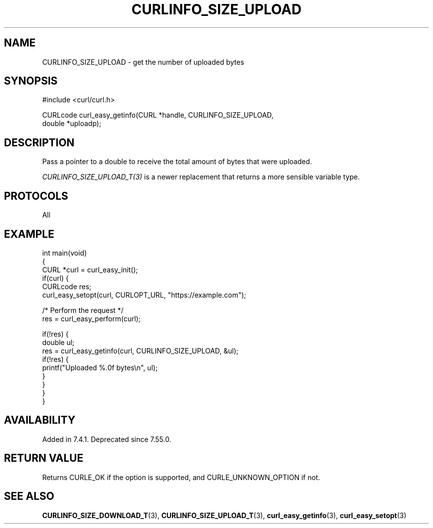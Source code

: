 .\" generated by cd2nroff 0.1 from CURLINFO_SIZE_UPLOAD.md
.TH CURLINFO_SIZE_UPLOAD 3 "7月 27 2025" libcurl
.SH NAME
CURLINFO_SIZE_UPLOAD \- get the number of uploaded bytes
.SH SYNOPSIS
.nf
#include <curl/curl.h>

CURLcode curl_easy_getinfo(CURL *handle, CURLINFO_SIZE_UPLOAD,
                           double *uploadp);
.fi
.SH DESCRIPTION
Pass a pointer to a double to receive the total amount of bytes that were
uploaded.

\fICURLINFO_SIZE_UPLOAD_T(3)\fP is a newer replacement that returns a more
sensible variable type.
.SH PROTOCOLS
All
.SH EXAMPLE
.nf
int main(void)
{
  CURL *curl = curl_easy_init();
  if(curl) {
    CURLcode res;
    curl_easy_setopt(curl, CURLOPT_URL, "https://example.com");

    /* Perform the request */
    res = curl_easy_perform(curl);

    if(!res) {
      double ul;
      res = curl_easy_getinfo(curl, CURLINFO_SIZE_UPLOAD, &ul);
      if(!res) {
        printf("Uploaded %.0f bytes\\n", ul);
      }
    }
  }
}
.fi
.SH AVAILABILITY
Added in 7.4.1. Deprecated since 7.55.0.
.SH RETURN VALUE
Returns CURLE_OK if the option is supported, and CURLE_UNKNOWN_OPTION if not.
.SH SEE ALSO
.BR CURLINFO_SIZE_DOWNLOAD_T (3),
.BR CURLINFO_SIZE_UPLOAD_T (3),
.BR curl_easy_getinfo (3),
.BR curl_easy_setopt (3)
